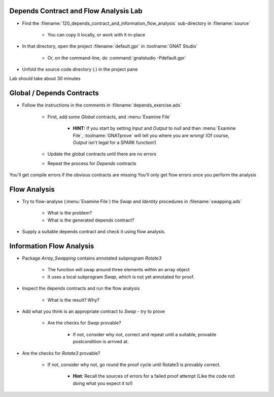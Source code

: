 ----------------------------------------
Depends Contract and Flow Analysis Lab
----------------------------------------

- Find the :filename:`120_depends_contract_and_information_flow_analysis` sub-directory in :filename:`source`

   + You can copy it locally, or work with it in-place

- In that directory, open the project :filename:`default.gpr` in :toolname:`GNAT Studio`

   + Or, on the command-line, do :command:`gnatstudio -Pdefault.gpr`

- Unfold the source code directory (.) in the project pane

.. container:: speakernote


   Lab should take about 30 minutes

----------------------------
Global / Depends Contracts
----------------------------

* Follow the instructions in the comments in :filename:`depends_exercise.ads`

   - First, add some `Global` contracts, and :menu:`Examine File`

      + **HINT:** If you start by setting `Input` and `Output` to `null` and then :menu:`Examine File`, :toolname:`GNATprove` will tell you where you are wrong!  (Of course, `Output` isn't legal for a SPARK function!)

   - Update the global contracts until there are no errors
   - Repeat the process for `Depends` contracts

.. container:: speakernote


   You'll get compile errors if the obvious contracts are missing
   You'll only get flow errors once you perform the analysis

---------------
Flow Analysis
---------------

* Try to flow-analyse (:menu:`Examine File`) the `Swap` and `Identity` procedures in :filename:`swapping.ads`

   - What is the problem?
   - What is the generated depends contract?

* Supply a suitable depends contract and check it using flow analysis.

---------------------------
Information Flow Analysis
---------------------------

* Package `Array_Swapping` contains annotated subprogram `Rotate3`

   - The function will swap around three elements within an array object
   - It uses a local subprogram `Swap`, which is not yet annotated for proof.

* Inspect the depends contracts and run the flow analysis

   - What is the result? Why?

* Add what you think is an appropriate contract to `Swap` - try to prove

   - Are the checks for `Swap` provable?

      + If not, consider why not, correct and repeat until a suitable, provable postcondition is arrived at.

* Are the checks for `Rotate3` provable?

   - If not, consider why not, go round the proof cycle until Rotate3 is provably correct.

      + **Hint**: Recall the sources of errors for a failed proof attempt (Like the code not doing what you expect it to!)
